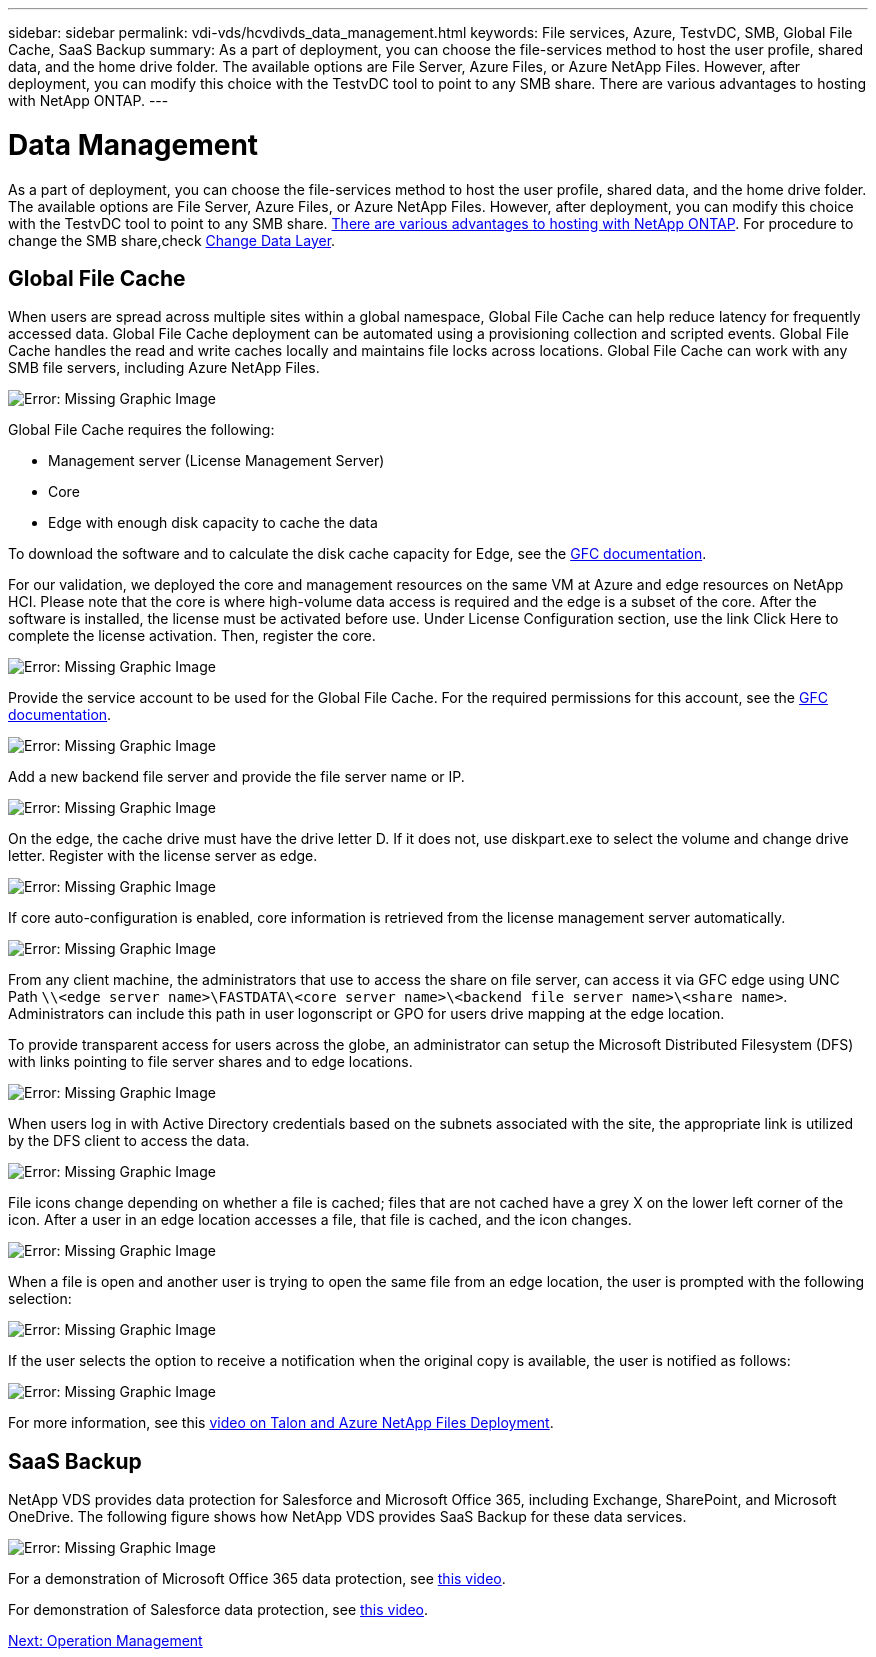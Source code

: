 ---
sidebar: sidebar
permalink: vdi-vds/hcvdivds_data_management.html
keywords: File services, Azure, TestvDC, SMB, Global File Cache, SaaS Backup
summary: As a part of deployment, you can choose the file-services method to host the user profile, shared data, and the home drive folder. The available options are File Server, Azure Files, or Azure NetApp Files. However, after deployment, you can modify this choice with the TestvDC tool to point to any SMB share. There are various advantages to hosting with NetApp ONTAP.
---

= Data Management
:hardbreaks:
:nofooter:
:icons: font
:linkattrs:
:imagesdir: ./../media/
:author: Suresh Thoppay, TME - Hybrid Cloud Solutions
//
// This file was created with NDAC Version 2.0 (August 17, 2020)
//
// 2020-09-24 13:21:46.216936
//

As a part of deployment, you can choose the file-services method to host the user profile, shared data, and the home drive folder. The available options are File Server, Azure Files, or Azure NetApp Files. However, after deployment, you can modify this choice with the TestvDC tool to point to any SMB share. link:hcvdivds_why_ontap.html[There are various advantages to hosting with NetApp ONTAP]. For procedure to change the SMB share,check https://docs.netapp.com/us-en/virtual-desktop-service/Architectural.change_data_layer.html[Change Data Layer^].

== Global File Cache

When users are spread across multiple sites within a global namespace, Global File Cache can help reduce latency for frequently accessed data. Global File Cache deployment can be automated using a provisioning collection and scripted events. Global File Cache handles the read and write caches locally and maintains file locks across locations. Global File Cache can work with any SMB file servers, including Azure NetApp Files.

image:hcvdivds_image13.png[Error: Missing Graphic Image]

Global File Cache requires the following:

*	Management server (License Management Server)
*	Core
*	Edge with enough disk capacity to cache the data

To download the software and to calculate the disk cache capacity for Edge, see the https://docs.netapp.com/us-en/occm/download_gfc_resources.html#download-required-resources[GFC documentation^].

For our validation, we deployed the core and management resources on the same VM at Azure and edge resources on NetApp HCI. Please note that the core is where high-volume data access is required and the edge is a subset of the core. After the software is installed, the license must be activated before use. Under License Configuration section, use the link Click Here to complete the license activation. Then, register the core.

image:hcvdivds_image27.png[Error: Missing Graphic Image]

Provide the service account to be used for the Global File Cache. For the required permissions for this account, see the https://docs.netapp.com/us-en/occm/download_gfc_resources.html#download-required-resources[GFC documentation^].

image:hcvdivds_image28.png[Error: Missing Graphic Image]

Add a new backend file server and provide the file server name or IP.

image:hcvdivds_image29.png[Error: Missing Graphic Image]

On the edge, the cache drive must have the drive letter D. If it does not, use diskpart.exe to select the volume and change drive letter. Register with the license server as edge.

image:hcvdivds_image30.png[Error: Missing Graphic Image]

If core auto-configuration is enabled, core information is retrieved from the license management server automatically.

image:hcvdivds_image31.png[Error: Missing Graphic Image]

From any client machine, the administrators that use to access the share on file server, can access it via GFC edge using UNC Path `\\<edge server name>\FASTDATA\<core server name>\<backend file server name>\<share name>`. Administrators can include this path in user logonscript or GPO for users drive mapping at the edge location.

To provide transparent access for users across the globe, an administrator can setup the Microsoft Distributed Filesystem (DFS) with links pointing to file server shares and to edge locations.

image:hcvdivds_image32.png[Error: Missing Graphic Image]

When users log in with Active Directory credentials based on the subnets associated with the site, the appropriate link is utilized by the DFS client to access the data.

image:hcvdivds_image33.png[Error: Missing Graphic Image]

File icons change depending on whether a file is cached; files that are not cached have a grey X on the lower left corner of the icon. After a user in an edge location accesses a file, that file is cached, and the icon changes.

image:hcvdivds_image34.png[Error: Missing Graphic Image]

When a file is open and another user is trying to open the same file from an edge location, the user is prompted with the following selection:

image:hcvdivds_image35.png[Error: Missing Graphic Image]

If the user selects the option to receive a notification when the original copy is available, the user is notified as follows:

image:hcvdivds_image36.png[Error: Missing Graphic Image]

For more information, see this https://www.youtube.com/watch?v=91LKb1qsLIM[video on Talon and Azure NetApp Files Deployment^].

== SaaS Backup

NetApp VDS provides data protection for Salesforce and Microsoft Office 365, including Exchange, SharePoint, and Microsoft OneDrive. The following figure shows how NetApp VDS provides SaaS Backup for these data services.

image:hcvdivds_image14.png[Error: Missing Graphic Image]

For a demonstration of Microsoft Office 365 data protection, see https://www.youtube.com/watch?v=MRPBSu8RaC0&ab_channel=NetApp[this video^].

For demonstration of Salesforce data protection, see https://www.youtube.com/watch?v=1j1l3Qwo9nw&ab_channel=NetApp[this video^].

link:hcvdivds_operation_management.html[Next: Operation Management]
